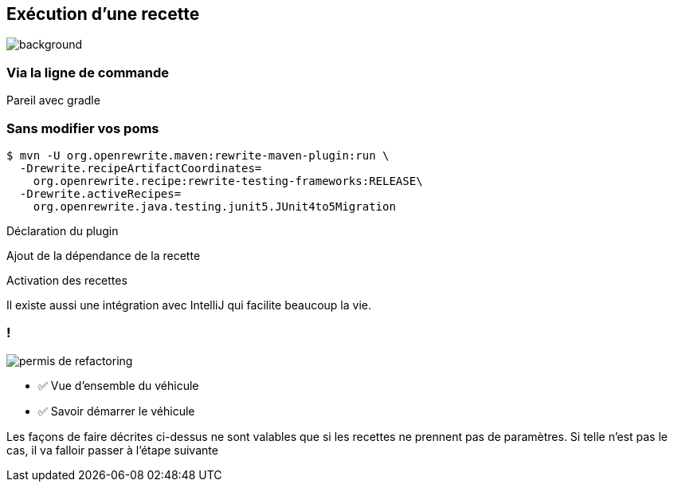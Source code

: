 
[.transparency.no-transition]
== Exécution d'une recette

image::running.avif[background, size=cover]

[%notitle.transparency.blur-background]
=== Via la ligne de commande

[.notes]
--
Pareil avec gradle
--

[.no-transition]
=== Sans modifier vos poms

[.fragment]
[source%linenums,console,highlight="1|2..3|4..5",step=0]
----
$ mvn -U org.openrewrite.maven:rewrite-maven-plugin:run \
  -Drewrite.recipeArtifactCoordinates=
    org.openrewrite.recipe:rewrite-testing-frameworks:RELEASE\
  -Drewrite.activeRecipes=
    org.openrewrite.java.testing.junit5.JUnit4to5Migration
----
[.fragment, data-fragment-index=0]
Déclaration du plugin
[.fragment, data-fragment-index=1]
Ajout de la dépendance de la recette
[.fragment, data-fragment-index=2]
Activation des recettes

[.notes]
--
Il existe aussi une intégration avec IntelliJ qui facilite beaucoup la vie.
--

[.columns.transparency]
=== !

[.column.is-one-third]
--
image::permis_de_refactoring.png[]
--

[.column]
--
- ✅ Vue d'ensemble du véhicule
- ✅ Savoir démarrer le véhicule
--

[.notes]
--
Les façons de faire décrites ci-dessus ne sont valables que si les recettes ne prennent pas de paramètres. Si telle n'est pas le cas, il va falloir passer à l'étape suivante
--
